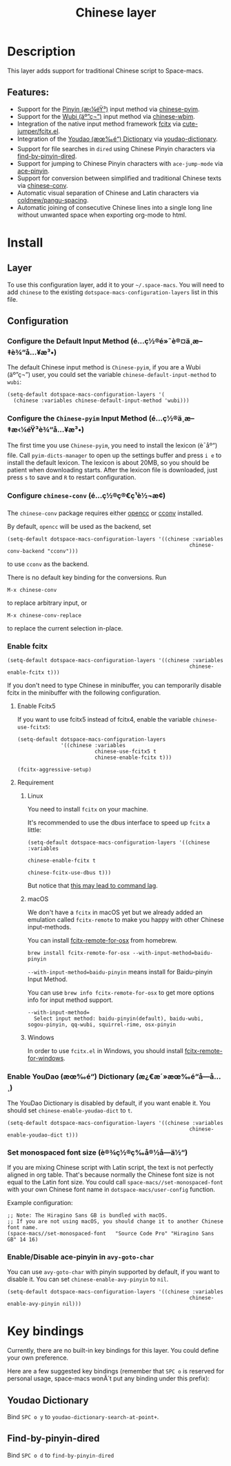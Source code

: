 #+TITLE: Chinese layer

#+TAGS: i18n|layer

[[file:img/China.png]] [[file:img/Chinese.png]]

* Table of Contents                     :TOC_5_gh:noexport:
- [[#description][Description]]
  - [[#features][Features:]]
- [[#install][Install]]
  - [[#layer][Layer]]
  - [[#configuration][Configuration]]
    - [[#configure-the-default-input-method-é…ç½®é»˜è®¤ä¸­æ–‡è¾“å…¥æ³•][Configure the Default Input Method (é…ç½®é»˜è®¤ä¸­æ–‡è¾“å…¥æ³•)]]
    - [[#configure-the-chinese-pyim-input-method-é…ç½®ä¸­æ–‡æ‹¼éŸ³è¾“å…¥æ³•][Configure the =Chinese-pyim= Input Method (é…ç½®ä¸­æ–‡æ‹¼éŸ³è¾“å…¥æ³•)]]
    - [[#configure-chinese-conv-é…ç½®ç®€ç¹è½¬æ¢][Configure =chinese-conv= (é…ç½®ç®€ç¹è½¬æ¢)]]
    - [[#enable-fcitx][Enable fcitx]]
      - [[#enable-fcitx5][Enable Fcitx5]]
      - [[#requirement][Requirement]]
        - [[#linux][Linux]]
        - [[#macos][macOS]]
        - [[#windows][Windows]]
    - [[#enable-youdao-æœ‰é“-dictionary-æ¿€æ´»æœ‰é“å­—å…¸][Enable YouDao (æœ‰é“) Dictionary (æ¿€æ´»æœ‰é“å­—å…¸)]]
    - [[#set-monospaced-font-size-è®¾ç½®ç­‰å®½å­—ä½“][Set monospaced font size (è®¾ç½®ç­‰å®½å­—ä½“)]]
    - [[#enabledisable-ace-pinyin-in-avy-goto-char][Enable/Disable ace-pinyin in =avy-goto-char=]]
- [[#key-bindings][Key bindings]]
  - [[#youdao-dictionary][Youdao Dictionary]]
  - [[#find-by-pinyin-dired][Find-by-pinyin-dired]]

* Description
This layer adds support for traditional Chinese script to Space-macs.

** Features:
- Support for the [[https://en.wikipedia.org/wiki/Pinyin][Pinyin (æ‹¼éŸ³)]] input method via [[https://github.com/tumashu/chinese-pyim][chinese-pyim]].
- Support for the [[https://en.wikipedia.org/wiki/Wubi_method][Wubi (äº”ç¬”)]] input method via [[https://github.com/andyque/chinese-wbim][chinese-wbim]].
- Integration of the native input method framework [[https://en.wikipedia.org/wiki/Fcitx][fcitx]] via [[https://github.com/cute-jumper/fcitx.el][cute-jumper/fcitx.el]].
- Integration of the [[https://en.wikipedia.org/wiki/Youdao][Youdao (æœ‰é“) Dictionary]] via [[https://github.com/xuchunyang/youdao-dictionary.el][youdao-dictionary]].
- Support for file searches in =dired= using Chinese Pinyin characters via [[https://github.com/redguardtoo/find-by-pinyin-dired][find-by-pinyin-dired]].
- Support for jumping to Chinese Pinyin characters with =ace-jump-mode= via [[https://github.com/cute-jumper/ace-pinyin][ace-pinyin]].
- Support for conversion between simplified and traditional Chinese texts via [[https://github.com/gucong/e-macs-chinese-conv/][chinese-conv]].
- Automatic visual separation of Chinese and Latin characters via [[https://github.com/coldnew/pangu-spacing][coldnew/pangu-spacing]].
- Automatic joining of consecutive Chinese lines into a single long line without unwanted space when exporting org-mode to html.

* Install
** Layer
To use this configuration layer, add it to your =~/.space-macs=. You will need to
add =chinese= to the existing =dotspace-macs-configuration-layers= list in this
file.

** Configuration
*** Configure the Default Input Method (é…ç½®é»˜è®¤ä¸­æ–‡è¾“å…¥æ³•)
The default Chinese input method is =Chinese-pyim=, if you are a Wubi (äº”ç¬”) user,
you could set the variable =chinese-default-input-method= to =wubi=:

#+BEGIN_SRC e-macs-lisp
  (setq-default dotspace-macs-configuration-layers '(
    (chinese :variables chinese-default-input-method 'wubi)))
#+END_SRC

*** Configure the =Chinese-pyim= Input Method (é…ç½®ä¸­æ–‡æ‹¼éŸ³è¾“å…¥æ³•)
The first time you use =Chinese-pyim=, you need to install the lexicon (è¯åº“)
file. Call =pyim-dicts-manager= to open up the settings buffer and
press =i e= to install the default lexicon. The lexicon is about 20MB, so you
should be patient when downloading starts. After the lexicon file is downloaded,
just press =s= to save and =R= to restart configuration.

*** Configure =chinese-conv= (é…ç½®ç®€ç¹è½¬æ¢)
The =chinese-conv= package requires either [[https://github.com/BYVoid/OpenCC][opencc]] or [[https://github.com/xiaoyjy/cconv][cconv]] installed.

By default, =opencc= will be used as the backend, set

#+BEGIN_SRC e-macs-lisp
  (setq-default dotspace-macs-configuration-layers '((chinese :variables
                                                             chinese-conv-backend "cconv")))
#+END_SRC

to use =cconv= as the backend.

There is no default key binding for the conversions. Run

=M-x chinese-conv=

to replace arbitrary input, or

=M-x chinese-conv-replace=

to replace the current selection in-place.

*** Enable fcitx
#+BEGIN_SRC e-macs-lisp
  (setq-default dotspace-macs-configuration-layers '((chinese :variables
                                                             chinese-enable-fcitx t)))
#+END_SRC

If you don't need to type Chinese in minibuffer, you can temporarily disable fcitx in the minibuffer
with the following configuration.

**** Enable Fcitx5
If you want to use fcitx5 instead of fcitx4, enable the variable
=chinese-use-fcitx5=:

#+BEGIN_SRC e-macs-lisp
  (setq-default dotspace-macs-configuration-layers
                '((chinese :variables
                           chinese-use-fcitx5 t
                           chinese-enable-fcitx t)))
#+END_SRC

#+BEGIN_SRC e-macs-lisp
  (fcitx-aggressive-setup)
#+END_SRC

**** Requirement
***** Linux
You need to install =fcitx= on your machine.

It's recommended to use the dbus interface to speed up =fcitx= a little:

#+BEGIN_SRC e-macs-lisp
  (setq-default dotspace-macs-configuration-layers '((chinese :variables
                                                             chinese-enable-fcitx t
                                                             chinese-fcitx-use-dbus t)))
#+END_SRC

But notice that [[https://github.com/cute-jumper/fcitx.el/issues/30][this may lead to command lag]].

***** macOS
We don't have a =fcitx= in macOS yet but we already added an emulation called
=fcitx-remote= to make you happy with other Chinese input-methods.

You can install [[https://github.com/CodeFalling/fcitx-remote-for-osx][fcitx-remote-for-osx]] from homebrew.

#+BEGIN_SRC shell
  brew install fcitx-remote-for-osx --with-input-method=baidu-pinyin
#+END_SRC

=--with-input-method=baidu-pinyin= means install for Baidu-pinyin Input Method.

You can use =brew info fcitx-remote-for-osx= to get more options info for input
method support.

#+BEGIN_EXAMPLE
  --with-input-method=
    Select input method: baidu-pinyin(default), baidu-wubi, sogou-pinyin, qq-wubi, squirrel-rime, osx-pinyin
#+END_EXAMPLE

***** Windows
In order to use =fcitx.el= in Windows, you should install [[https://github.com/cute-jumper/fcitx-remote-for-windows][fcitx-remote-for-windows]].

*** Enable YouDao (æœ‰é“) Dictionary (æ¿€æ´»æœ‰é“å­—å…¸)
The YouDao Dictionary is disabled by default, if you want enable it.
You should set =chinese-enable-youdao-dict= to =t=.

#+BEGIN_SRC e-macs-lisp
  (setq-default dotspace-macs-configuration-layers '((chinese :variables
                                                             chinese-enable-youdao-dict t)))
#+END_SRC

*** Set monospaced font size (è®¾ç½®ç­‰å®½å­—ä½“)
If you are mixing Chinese script with Latin script, the text is not perfectly
aligned in org table. That's because normally the Chinese font size is not equal
to the Latin font size. You could call =space-macs//set-monospaced-font= with
your own Chinese font name in =dotspace-macs/user-config= function.

Example configuration:

#+BEGIN_SRC e-macs-lisp
  ;; Note: The Hiragino Sans GB is bundled with macOS.
  ;; If you are not using macOS, you should change it to another Chinese font name.
  (space-macs//set-monospaced-font   "Source Code Pro" "Hiragino Sans GB" 14 16)
#+END_SRC

*** Enable/Disable ace-pinyin in =avy-goto-char=
You can use =avy-goto-char= with pinyin supported by default, if you want to
disable it. You can set =chinese-enable-avy-pinyin= to =nil=.

#+BEGIN_SRC e-macs-lisp
  (setq-default dotspace-macs-configuration-layers '((chinese :variables
                                                             chinese-enable-avy-pinyin nil)))
#+END_SRC

* Key bindings
Currently, there are no built-in key bindings for this layer. You could define
your own preference.

Here are a few suggested key bindings (remember that ~SPC o~ is reserved for
personal usage, space-macs wonÂ´t put any binding under this prefix):

** Youdao Dictionary
Bind ~SPC o y~ to =youdao-dictionary-search-at-point+=.

** Find-by-pinyin-dired
Bind ~SPC o d~ to =find-by-pinyin-dired=



